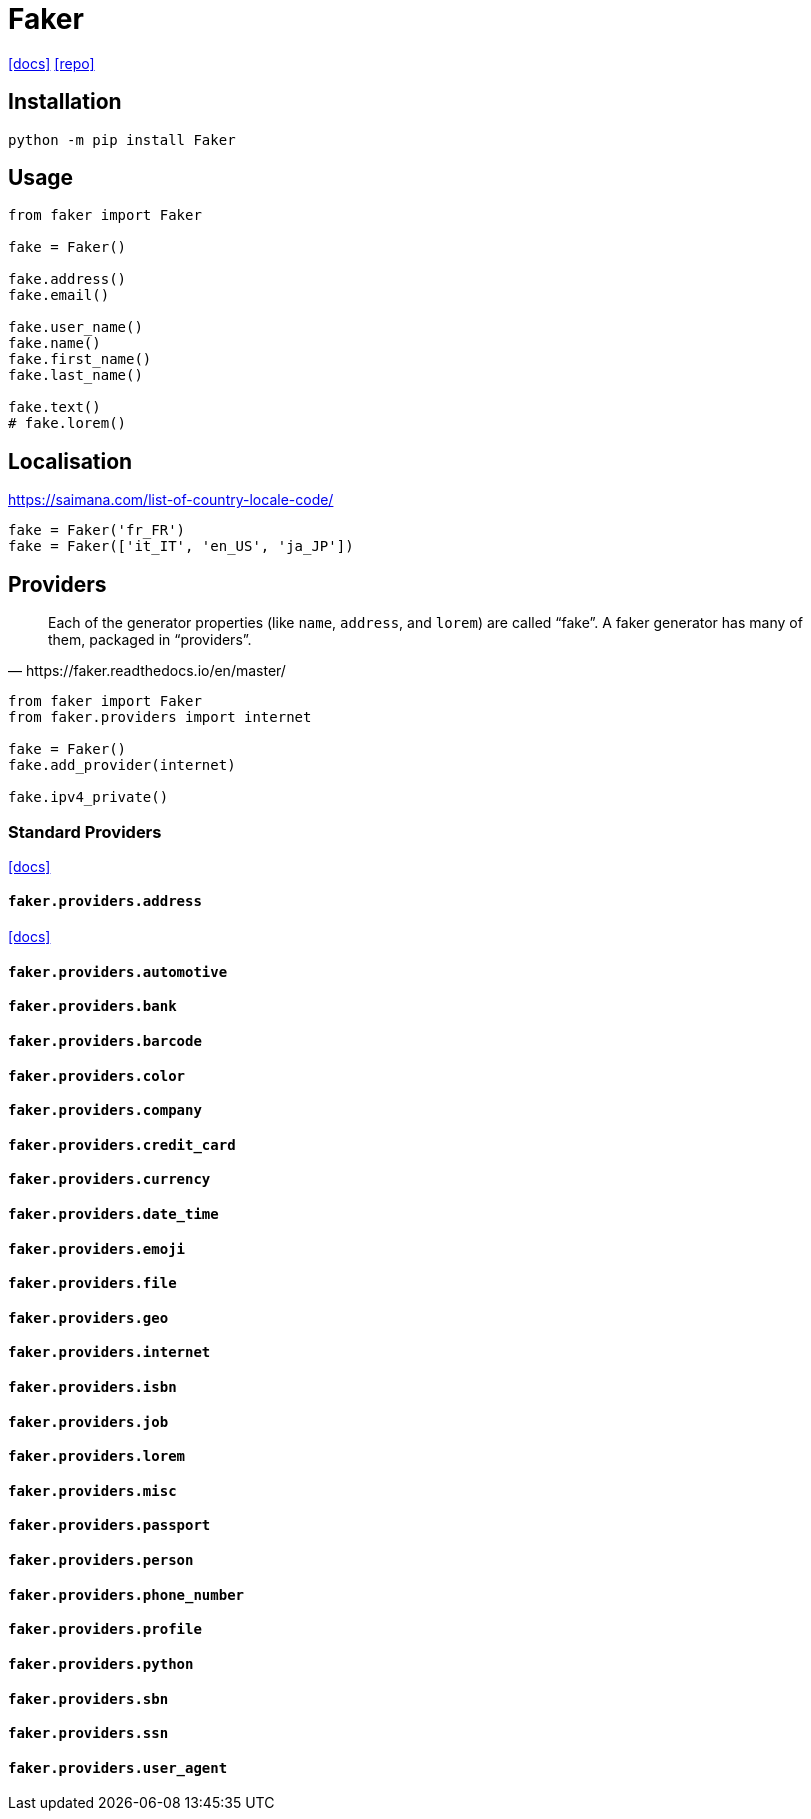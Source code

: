 = Faker
:url-docs: https://faker.readthedocs.io/en/master/
:url-repo: https://github.com/joke2k/faker/tree/master

{url-docs}[[docs\]]
{url-repo}[[repo\]]

== Installation

[source,bash]
----
python -m pip install Faker
----

== Usage

[source,python]
----
from faker import Faker

fake = Faker()
    
fake.address()
fake.email()

fake.user_name()
fake.name()
fake.first_name()
fake.last_name()

fake.text()
# fake.lorem()
----

== Localisation

https://saimana.com/list-of-country-locale-code/

[source,python]
----
fake = Faker('fr_FR')
fake = Faker(['it_IT', 'en_US', 'ja_JP'])
----

== Providers

[quote,https://faker.readthedocs.io/en/master/]
____
Each of the generator properties (like `name`, `address`, and `lorem`) are called “fake”. 
A faker generator has many of them, packaged in “providers”.
____

[source,python]
----
from faker import Faker
from faker.providers import internet

fake = Faker()
fake.add_provider(internet)

fake.ipv4_private()
----

=== Standard Providers

https://faker.readthedocs.io/en/stable/providers.html[[docs\]]

==== `faker.providers.address`

https://faker.readthedocs.io/en/stable/providers/faker.providers.address.html[[docs\]]

==== `faker.providers.automotive`



==== `faker.providers.bank`



==== `faker.providers.barcode`



==== `faker.providers.color`



==== `faker.providers.company`



==== `faker.providers.credit_card`



==== `faker.providers.currency`



==== `faker.providers.date_time`



==== `faker.providers.emoji`



==== `faker.providers.file`



==== `faker.providers.geo`



==== `faker.providers.internet`



==== `faker.providers.isbn`



==== `faker.providers.job`



==== `faker.providers.lorem`



==== `faker.providers.misc`



==== `faker.providers.passport`



==== `faker.providers.person`



==== `faker.providers.phone_number`



==== `faker.providers.profile`



==== `faker.providers.python`



==== `faker.providers.sbn`



==== `faker.providers.ssn`



==== `faker.providers.user_agent`


